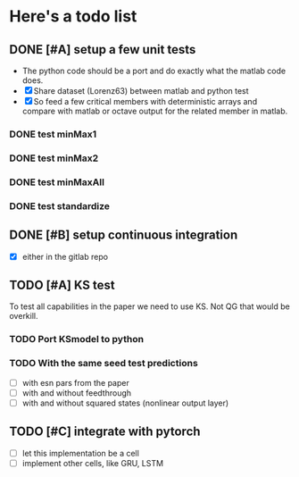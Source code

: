 * Here's a todo list

** DONE [#A] setup a few unit tests
   - The python code should be a port and do exactly what the
     matlab code does.
   - [X] Share dataset (Lorenz63) between matlab and python test
   - [X] So feed a few critical members with deterministic arrays and
     compare with matlab or octave output for the related member in
     matlab.
*** DONE test minMax1 
*** DONE test minMax2
*** DONE test minMaxAll
*** DONE test standardize
    
** DONE [#B] setup continuous integration
   - [X] either in the gitlab repo

** TODO [#A] KS test
   To test all capabilities in the paper we need to use KS. Not QG
   that would be overkill.
   
*** TODO Port KSmodel to python
*** TODO With the same seed test predictions
    - [ ] with esn pars from the paper
    - [ ] with and without feedthrough
    - [ ] with and without squared states (nonlinear output layer)

** TODO [#C] integrate with pytorch
   - [ ] let this implementation be a cell
   - [ ] implement other cells, like GRU, LSTM

